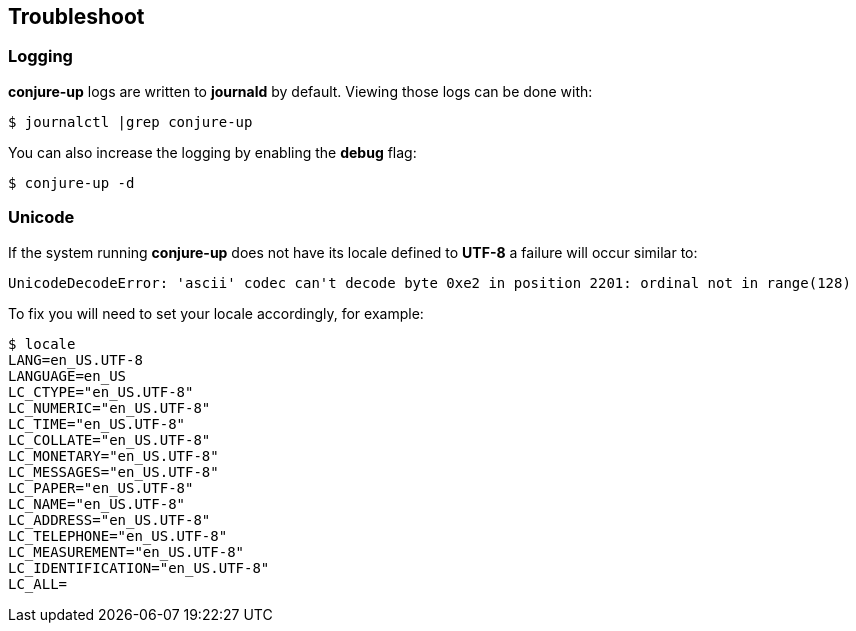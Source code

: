 [[troubleshoot]]
== Troubleshoot

=== Logging

**conjure-up** logs are written to **journald** by default. Viewing those logs can be done with:

[source,bash]
----
$ journalctl |grep conjure-up
----

You can also increase the logging by enabling the **debug** flag:

[source,bash]
----
$ conjure-up -d
----

=== Unicode

If the system running **conjure-up** does not have its locale defined to **UTF-8** a failure will occur similar to:

[source,python]
----
UnicodeDecodeError: 'ascii' codec can't decode byte 0xe2 in position 2201: ordinal not in range(128)
----

To fix you will need to set your locale accordingly, for example:

[source,bash]
----
$ locale
LANG=en_US.UTF-8
LANGUAGE=en_US
LC_CTYPE="en_US.UTF-8"
LC_NUMERIC="en_US.UTF-8"
LC_TIME="en_US.UTF-8"
LC_COLLATE="en_US.UTF-8"
LC_MONETARY="en_US.UTF-8"
LC_MESSAGES="en_US.UTF-8"
LC_PAPER="en_US.UTF-8"
LC_NAME="en_US.UTF-8"
LC_ADDRESS="en_US.UTF-8"
LC_TELEPHONE="en_US.UTF-8"
LC_MEASUREMENT="en_US.UTF-8"
LC_IDENTIFICATION="en_US.UTF-8"
LC_ALL=
----

